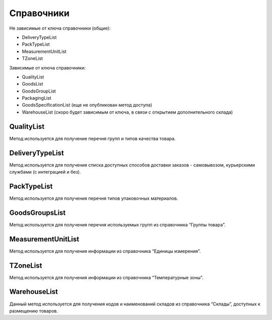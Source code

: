 Справочники
=============

Не зависимые от ключа справочники (общие):

* DeliveryTypeList
* PackTypeList
* MeasurementUnitList
* TZoneList


Зависимые от ключа справочники:

* QualityList
* GoodsList
* GoodsGroupList
* PackagingList
* GoodsSpecificationList (еще не опубликован метод доступа)
* WarehouseList (скоро будет зависимым от ключа, в связи с открытием дополнительного склада)


QualityList
--------------

Метод используется для получение перечня групп и типов качества товара.

.. http:get:: https://api.cloudcommerce.zd.ua/wms/v1/QualityList?APIKEY=(int:APIKEY)


    **Example request**:

    .. tabs::

        .. code-tab:: bash

            $ curl https://api.cloudcommerce.zd.ua/wms/v1/QualityList?APIKEY=83F5428CBAE296FFE0509CB9CB2A24EB

        .. code-tab:: python

            import requests
            URL = 'https://api.cloudcommerce.zd.ua/wms/v1/QualityList?APIKEY=83F5428CBAE296FFE0509CB9CB2A24EB'
            response = requests.get(URL)
            print(response.json())

    **Example response**:

    .. sourcecode:: json

        {
          "response": {
            "quality": [
              {
                "p_id": "1",
                "p_name": "Кондиция",
                "p_stype": "1"
              },
              {
                "p_id": "4",
                "p_name": "Брак",
                "p_stype": "2"
              }
            ]
          },
          "status": {
            "code": "ok"
          }
        }

    :>json integer p_id: код группы качества
    :>json string p_name: наименование группы качества
    :>json integer p_stype: тип качества


DeliveryTypeList
-----------------

Метод используется для получения списка доступных способов доставки заказов - самовывозом, курьерскими службами (с интеграцией и без).


.. http:get:: https://api.cloudcommerce.zd.ua/wms/v1/DeliveryTypeList?APIKEY=(int:APIKEY)


    **Example request**:

    .. tabs::

        .. code-tab:: bash

            $ curl https://api.cloudcommerce.zd.ua/wms/v1/DeliveryTypeList?APIKEY=83F5428CBAE296FFE0509CB9CB2A24EB

        .. code-tab:: python

            import requests
            URL = 'https://api.cloudcommerce.zd.ua/wms/v1/DeliveryTypeList?APIKEY=83F5428CBAE296FFE0509CB9CB2A24EB'
            response = requests.get(URL)
            print(response.json())

    **Example response**:

    .. sourcecode:: json

        {
          "response": {
            "delivery_type": [
              {
                "p_id": "1",
                "p_name": "Самовивіз"
              },
              {
                "p_id": "2",
                "p_name": "Укрпошта"
              },
              {
                "p_id": "3",
                "p_name": "Джастін"
              },
              {
                "p_id": "4",
                "p_name": "Нова Пошта"
              },
              {
                "p_id": "5",
                "p_name": "Кур'єр CloudCommerce"
              },
              {
                "p_id": "6",
                "p_name": "Міст Експрес"
              },
              {
                "p_id": "7",
                "p_name": "MyMeest"
              },
              {
                "p_id": "8",
                "p_name": "Meest International"
              }
            ]
          },
          "status": {
            "code": "ok"
          }
        }

    :>json integer p_id: код типа доставки
    :>json string p_name: наименование типа доставки


PackTypeList
-----------------

Метод используется для получения перечня типов упаковочных материалов.


.. http:get:: https://api.cloudcommerce.zd.ua/wms/v1/PackTypeList?APIKEY=(int:APIKEY)


    **Example request**:

    .. tabs::

        .. code-tab:: bash

            $ curl https://api.cloudcommerce.zd.ua/wms/v1/PackTypeList?APIKEY=83F5428CBAE296FFE0509CB9CB2A24EB

        .. code-tab:: python

            import requests
            URL = 'https://api.cloudcommerce.zd.ua/wms/v1/PackTypeList?APIKEY=83F5428CBAE296FFE0509CB9CB2A24EB'
            response = requests.get(URL)
            print(response.json())

    **Example response**:

    .. sourcecode:: json

        {
          "response": {
            "packtype": [
              {
                "p_id": "1",
                "p_name": "Закрытый"
              },
              {
                "p_id": "2",
                "p_name": "Экран"
              },
              {
                "p_id": "3",
                "p_name": "Поддон"
              },
              {
                "p_id": "4",
                "p_name": "Гофро Пошта"
              }
            ]
          },
          "status": {
            "code": "ok"
          }
        }

    :>json integer p_id: код типа упаковки
    :>json string p_name: наименование типа упаковки


GoodsGroupsList
-----------------

Метод используется для получения перечня используемых групп из справочника “Группы товара”.


.. http:get:: https://api.cloudcommerce.zd.ua/wms/v1/GoodsGroupsList?APIKEY=(int:APIKEY)


    **Example request**:

    .. tabs::

        .. code-tab:: bash

            $ curl https://api.cloudcommerce.zd.ua/wms/v1/GoodsGroupsList?APIKEY=83F5428CBAE296FFE0509CB9CB2A24EB

        .. code-tab:: python

            import requests
            URL = 'https://api.cloudcommerce.zd.ua/wms/v1/GoodsGroupsList?APIKEY=83F5428CBAE296FFE0509CB9CB2A24EB'
            response = requests.get(URL)
            print(response.json())

    **Example response**:

    .. sourcecode:: json

        {
          "response": {
            "goods_groups": [
              {
                "p_id": "1001003",
                "p_name": "Одежда",
                "p_ext_sys_guid": null
              },
              {
                "p_id": "1008648",
                "p_name": "Обувь",
                "p_ext_sys_guid": null
              }
            ]
          },
          "status": {
            "code": "ok"
          }
        }

    :>json integer p_id: внутренний идентификатор группы товаров
    :>json string p_name: наименование группы товаров
    :>json string p_ext_sys_guid: внешний идентификатор группы товаров


MeasurementUnitList
---------------------

Метод используется для получения информации из справочника “Единицы измерения”.


.. http:get:: https://api.cloudcommerce.zd.ua/wms/v1/MeasurementUnitList?APIKEY=(int:APIKEY)


    **Example request**:

    .. tabs::

        .. code-tab:: bash

            $ curl https://api.cloudcommerce.zd.ua/wms/v1/MeasurementUnitList?APIKEY=83F5428CBAE296FFE0509CB9CB2A24EB

        .. code-tab:: python

            import requests
            URL = 'https://api.cloudcommerce.zd.ua/wms/v1/MeasurementUnitList?APIKEY=83F5428CBAE296FFE0509CB9CB2A24EB'
            response = requests.get(URL)
            print(response.json())

    **Example response**:

    .. sourcecode:: json

        {
          "response": {
            "measurement_unit": [
              {
                "p_id": "1",
                "p_name": "шт",
                "p_full_name": "Штука",
                "p_cod_kspovo": "2009"
              },
              {
                "p_id": "2",
                "p_name": "кг",
                "p_full_name": "Килограмм",
                "p_cod_kspovo": "0301"
              },
              {
                "p_id": "3",
                "p_name": "пара",
                "p_full_name": "Пара",
                "p_cod_kspovo": "1617"
              },
              {
                "p_id": "4",
                "p_name": "парт",
                "p_full_name": "Партия",
                "p_cod_kspovo": "2006"
              },
              {
                "p_id": "5",
                "p_name": "кор",
                "p_full_name": "Коробка",
                "p_cod_kspovo": "2052"
              },
              {
                "p_id": "6",
                "p_name": "бут",
                "p_full_name": "Бутылка",
                "p_cod_kspovo": "2061"
              },
              {
                "p_id": "7",
                "p_name": "упак",
                "p_full_name": "Упаковка",
                "p_cod_kspovo": "2110"
              },
              {
                "p_id": "8",
                "p_name": "пач",
                "p_full_name": "Пачка",
                "p_cod_kspovo": "2112"
              },
              {
                "p_id": "9",
                "p_name": "100 шт",
                "p_full_name": "Сто штук",
                "p_cod_kspovo": "2012"
              },
              {
                "p_id": "10",
                "p_name": "л",
                "p_full_name": "Литр",
                "p_cod_kspovo": "0138"
              },
              {
                "p_id": "11",
                "p_name": "м",
                "p_full_name": "Метр",
                "p_cod_kspovo": "0101"
              },
              {
                "p_id": "12",
                "p_name": "меш",
                "p_full_name": "Мешок",
                "p_cod_kspovo": "2060"
              },
              {
                "p_id": "13",
                "p_name": "рул",
                "p_full_name": "Рулон",
                "p_cod_kspovo": "2116"
              },
              {
                "p_id": "14",
                "p_name": "ящ",
                "p_full_name": "Ящик",
                "p_cod_kspovo": "2075"
              },
              {
                "p_id": "15",
                "p_name": "г",
                "p_full_name": "Грамм",
                "p_cod_kspovo": "0303"
              },
              {
                "p_id": "16",
                "p_name": "компл",
                "p_full_name": "Комплект",
                "p_cod_kspovo": "0671"
              }
            ]
          },
          "status": {
            "code": "ok"
          }
        }

    :>json integer p_id: идентификатор единицы измерения
    :>json string p_name: наименование единицы измерения
    :>json string p_full_name: полное название единицы измерения
    :>json string p_cod_kspovo: код по классификатору КСПОВО


TZoneList
---------------------

Метод используется для получения информации из справочника “Температурные зоны”.


.. http:get:: https://api.cloudcommerce.zd.ua/wms/v1/TZoneList?APIKEY=(int:APIKEY)


    **Example request**:

    .. tabs::

        .. code-tab:: bash

            $ curl https://api.cloudcommerce.zd.ua/wms/v1/TZoneList?APIKEY=83F5428CBAE296FFE0509CB9CB2A24EB

        .. code-tab:: python

            import requests
            URL = 'https://api.cloudcommerce.zd.ua/wms/v1/TZoneList?APIKEY=83F5428CBAE296FFE0509CB9CB2A24EB'
            response = requests.get(URL)
            print(response.json())

    **Example response**:

    .. sourcecode:: json

        {
          "response": {
            "tzone": [
              {
                "p_id": "1",
                "p_name": "Тепла"
              },
              {
                "p_id": "2",
                "p_name": "Холодна"
              }
            ]
          },
          "status": {
            "code": "ok"
          }
        }

    :>json integer p_id:  идентификатор температурной зоны
    :>json string p_name: название температурной зоны


WarehouseList
---------------------

Данный метод используется для получения кодов и наименований складов из справочника “Склады”, доступных к размещению товаров.


.. http:get:: https://api.cloudcommerce.zd.ua/wms/v1/WarehouseList?APIKEY=(int:APIKEY)


    **Example request**:

    .. tabs::

        .. code-tab:: bash

            $ curl https://api.cloudcommerce.zd.ua/wms/v1/WarehouseList?APIKEY=83F5428CBAE296FFE0509CB9CB2A24EB

        .. code-tab:: python

            import requests
            URL = 'https://api.cloudcommerce.zd.ua/wms/v1/WarehouseList?APIKEY=83F5428CBAE296FFE0509CB9CB2A24EB'
            response = requests.get(URL)
            print(response.json())

    **Example response**:

    .. sourcecode:: json

        {
          "response": {
            "warehouse": [
              {
                "p_id": "5",
                "p_name": "Istanbul, 3. Cd. No:8, Beylikdüzü, Turkey"
              },
              {
                "p_id": "4",
                "p_name": "Вишневое, Промышленная, 10"
              },
              {
                "p_id": "2",
                "p_name": "Склад TEST"
              }
            ]
          },
          "status": {
            "code": "ok"
          }
        }

    :>json integer p_id: идентификатор склада
    :>json string p_name: наименование склада
